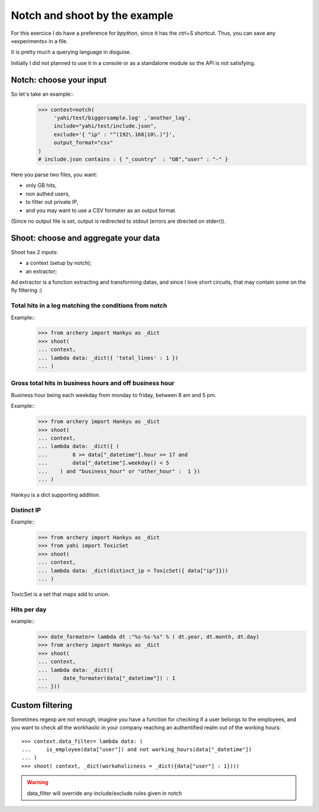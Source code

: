 Notch and shoot by the example
******************************

For this exercice I do have a preference for *bpython*, since it has the ctrl+S shortcut.  Thus, you can save any «experiments» in a file. 

It is pretty much a querying language in disguise. 

Initially I did not planned to use it in a console or as a standalone module
so the API is not satisfying. 

Notch: choose your input
========================

So let's take an example::
    >>> context=notch( 
         'yahi/test/biggersample.log' ,'another_log', 
         include="yahi/test/include.json",
         exclude='{ "ip" : "^(192\.168|10\.)"}', 
         output_format="csv"
    )
    # include.json contains : { "_country"  : "GB","user" : "-" }

Here you parse two files, you want: 

- only GB hits,
- non authed users,
- to filter out private IP, 
- and you may want to use a CSV formater as an output format.

(Since no output file is set, output is redirected to stdout (errors are directed 
on stderr)). 


Shoot: choose and aggregate your data
=====================================

Shoot has 2 inputs:

- a context (setup by notch);
- an extractor;

Ad extractor is a function extracting and transforming datas, and since I love
short circuits, that may contain some on the fly filtering :) 

Total hits in a log matching the conditions from notch
------------------------------------------------------

Example::
    >>> from archery import Hankyu as _dict
    >>> shoot( 
    ... context,
    ... lambda data: _dict({ 'total_lines' : 1 }) 
    ... )


Gross total hits in business hours and off business hour
--------------------------------------------------------

Business hour being each weekday from monday to friday, between 8 am and 5 pm.

Example::
    >>> from archery import Hankyu as _dict
    >>> shoot( 
    ... context,
    ... lambda data: _dict({ ( 
    ...        8 >= data["_datetime"].hour >= 17 and 
    ...        data["_datetime"].weekday() < 5 
    ...    ) and "business_hour" or "other_hour" :  1 }) 
    ... )

Hankyu is a dict supporting addition.

Distinct IP
-----------


Example::
    >>> from archery import Hankyu as _dict
    >>> from yahi import ToxicSet
    >>> shoot( 
    ... context,
    ... lambda data: _dict(distinct_ip = ToxicSet({ data["ip"]}))
    ... )

ToxicSet is a set that maps add to union.

Hits per day
------------
example:: 
    >>> date_formater= lambda dt :"%s-%s-%s" % ( dt.year, dt.month, dt.day)
    >>> from archery import Hankyu as _dict
    >>> shoot( 
    ... context,
    ... lambda data: _dict({ 
    ...     date_formater(data["_datetime"]) : 1 
    ... }))


Custom filtering
================

Sometimes regexp are not enough, imagine you have a function for checking 
if a user belongs to the employees, and you want to check all the workhaolic 
in your company reaching an authentified realm out of the working hours::

    >>> context.data_filter= lambda data: ( 
    ...     is_employee(data["user"]) and not working_hours(data["_datetime"])
    ... )
    >>> shoot( context, _dict(workaholicness = _dict({data["user"] : 1})))

.. warning::
   data_filter will override any include/exclude rules given in notch
